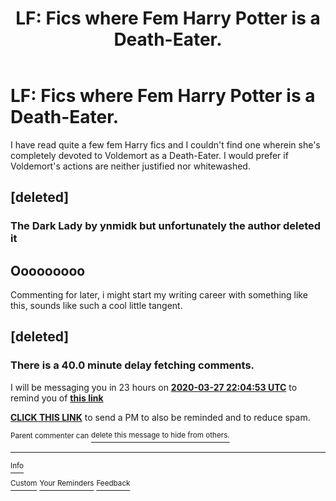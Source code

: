 #+TITLE: LF: Fics where Fem Harry Potter is a Death-Eater.

* LF: Fics where Fem Harry Potter is a Death-Eater.
:PROPERTIES:
:Score: 6
:DateUnix: 1585237370.0
:DateShort: 2020-Mar-26
:FlairText: Request
:END:
I have read quite a few fem Harry fics and I couldn't find one wherein she's completely devoted to Voldemort as a Death-Eater. I would prefer if Voldemort's actions are neither justified nor whitewashed.


** [deleted]
:PROPERTIES:
:Score: 3
:DateUnix: 1585257109.0
:DateShort: 2020-Mar-27
:END:

*** The Dark Lady by ynmidk but unfortunately the author deleted it
:PROPERTIES:
:Score: 2
:DateUnix: 1585272016.0
:DateShort: 2020-Mar-27
:END:


** Ooooooooo

Commenting for later, i might start my writing career with something like this, sounds like such a cool little tangent.
:PROPERTIES:
:Author: Hobbitcraftlol
:Score: 2
:DateUnix: 1585243250.0
:DateShort: 2020-Mar-26
:END:


** [deleted]
:PROPERTIES:
:Score: 1
:DateUnix: 1585260293.0
:DateShort: 2020-Mar-27
:END:

*** There is a 40.0 minute delay fetching comments.

I will be messaging you in 23 hours on [[http://www.wolframalpha.com/input/?i=2020-03-27%2022:04:53%20UTC%20To%20Local%20Time][*2020-03-27 22:04:53 UTC*]] to remind you of [[https://np.reddit.com/r/HPfanfiction/comments/fpdoxh/lf_fics_where_fem_harry_potter_is_a_deatheater/fllh90p/?context=3][*this link*]]

[[https://np.reddit.com/message/compose/?to=RemindMeBot&subject=Reminder&message=%5Bhttps%3A%2F%2Fwww.reddit.com%2Fr%2FHPfanfiction%2Fcomments%2Ffpdoxh%2Flf_fics_where_fem_harry_potter_is_a_deatheater%2Ffllh90p%2F%5D%0A%0ARemindMe%21%202020-03-27%2022%3A04%3A53%20UTC][*CLICK THIS LINK*]] to send a PM to also be reminded and to reduce spam.

^{Parent commenter can} [[https://np.reddit.com/message/compose/?to=RemindMeBot&subject=Delete%20Comment&message=Delete%21%20fpdoxh][^{delete this message to hide from others.}]]

--------------

[[https://np.reddit.com/r/RemindMeBot/comments/e1bko7/remindmebot_info_v21/][^{Info}]]

[[https://np.reddit.com/message/compose/?to=RemindMeBot&subject=Reminder&message=%5BLink%20or%20message%20inside%20square%20brackets%5D%0A%0ARemindMe%21%20Time%20period%20here][^{Custom}]]
[[https://np.reddit.com/message/compose/?to=RemindMeBot&subject=List%20Of%20Reminders&message=MyReminders%21][^{Your Reminders}]]
[[https://np.reddit.com/message/compose/?to=Watchful1&subject=RemindMeBot%20Feedback][^{Feedback}]]
:PROPERTIES:
:Author: RemindMeBot
:Score: 1
:DateUnix: 1585262771.0
:DateShort: 2020-Mar-27
:END:
